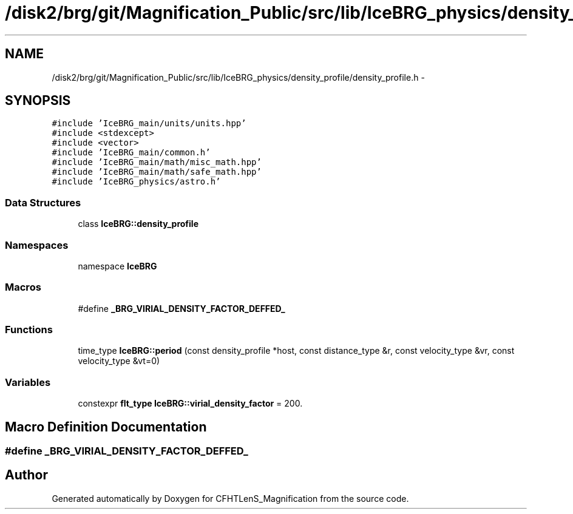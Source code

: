 .TH "/disk2/brg/git/Magnification_Public/src/lib/IceBRG_physics/density_profile/density_profile.h" 3 "Tue Jul 7 2015" "Version 0.9.0" "CFHTLenS_Magnification" \" -*- nroff -*-
.ad l
.nh
.SH NAME
/disk2/brg/git/Magnification_Public/src/lib/IceBRG_physics/density_profile/density_profile.h \- 
.SH SYNOPSIS
.br
.PP
\fC#include 'IceBRG_main/units/units\&.hpp'\fP
.br
\fC#include <stdexcept>\fP
.br
\fC#include <vector>\fP
.br
\fC#include 'IceBRG_main/common\&.h'\fP
.br
\fC#include 'IceBRG_main/math/misc_math\&.hpp'\fP
.br
\fC#include 'IceBRG_main/math/safe_math\&.hpp'\fP
.br
\fC#include 'IceBRG_physics/astro\&.h'\fP
.br

.SS "Data Structures"

.in +1c
.ti -1c
.RI "class \fBIceBRG::density_profile\fP"
.br
.in -1c
.SS "Namespaces"

.in +1c
.ti -1c
.RI "namespace \fBIceBRG\fP"
.br
.in -1c
.SS "Macros"

.in +1c
.ti -1c
.RI "#define \fB_BRG_VIRIAL_DENSITY_FACTOR_DEFFED_\fP"
.br
.in -1c
.SS "Functions"

.in +1c
.ti -1c
.RI "time_type \fBIceBRG::period\fP (const density_profile *host, const distance_type &r, const velocity_type &vr, const velocity_type &vt=0)"
.br
.in -1c
.SS "Variables"

.in +1c
.ti -1c
.RI "constexpr \fBflt_type\fP \fBIceBRG::virial_density_factor\fP = 200\&."
.br
.in -1c
.SH "Macro Definition Documentation"
.PP 
.SS "#define _BRG_VIRIAL_DENSITY_FACTOR_DEFFED_"

.SH "Author"
.PP 
Generated automatically by Doxygen for CFHTLenS_Magnification from the source code\&.
